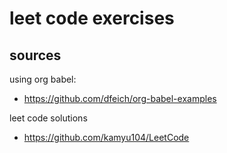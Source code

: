 * leet code exercises

** sources
using org babel:
- https://github.com/dfeich/org-babel-examples

leet code solutions
- https://github.com/kamyu104/LeetCode
